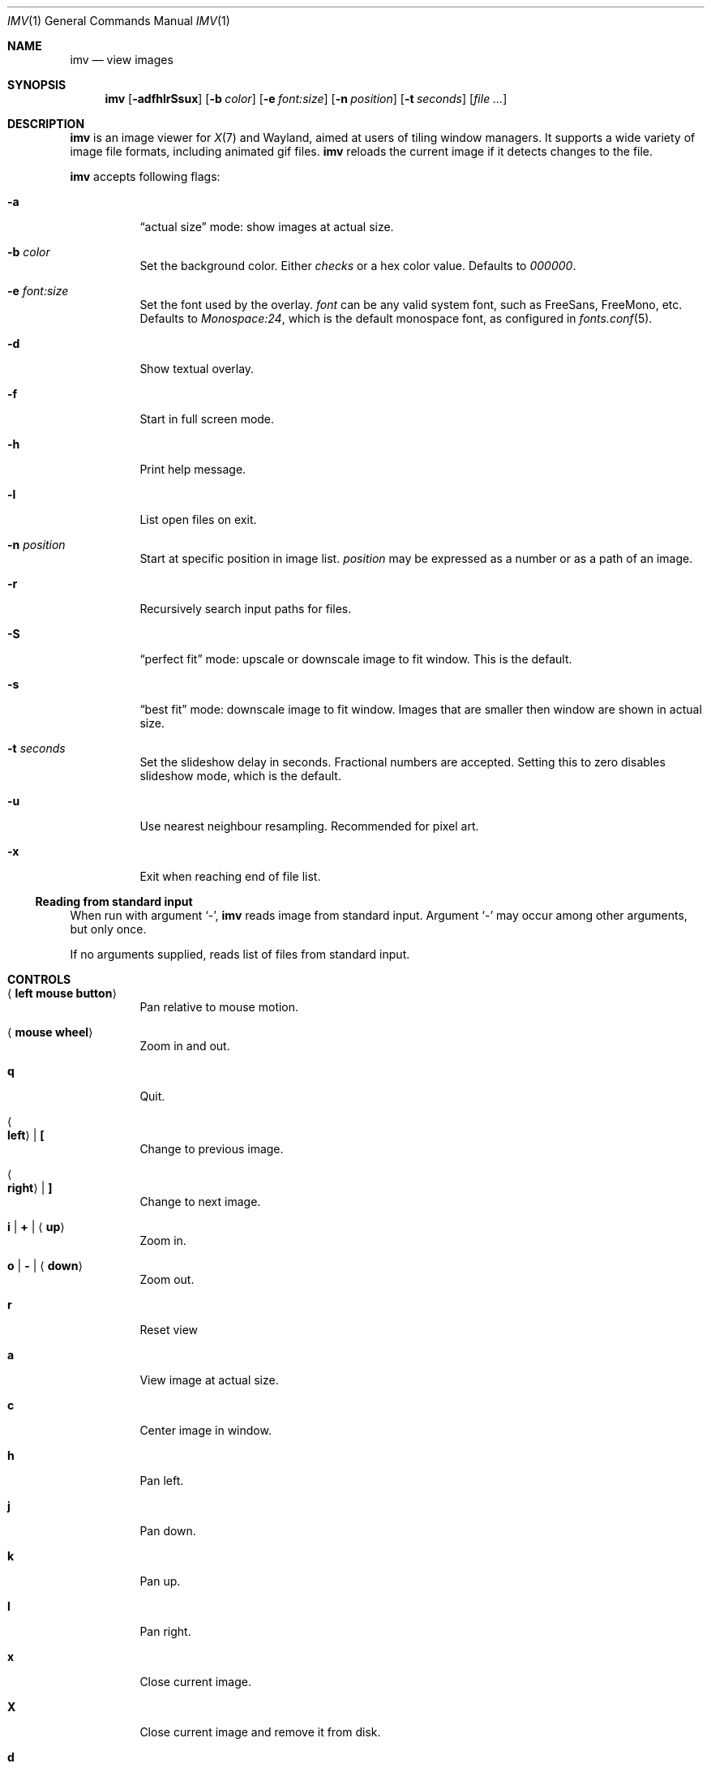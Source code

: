 .Dd December 30, 2015
.Dt IMV 1
.Os
.Sh NAME
.Nm imv
.Nd view images
.Sh SYNOPSIS
.Nm
.Op Fl adfhlrSsux
.Op Fl b Ar color
.Op Fl e Ar font:size
.Op Fl n Ar position
.Op Fl t Ar seconds
.Op Ar
.Sh DESCRIPTION
.Nm
is an image viewer for
.Xr X 7
and Wayland, aimed at users of tiling window managers.
It supports a wide variety of image file formats, including animated gif files.
.Nm
reloads the current image if it detects changes to the file.
.Pp
.Nm
accepts following flags:
.Bl -tag -width Ds
.It Fl a
.Dq actual size
mode: show images at actual size.
.It Fl b Ar color
Set the background color.
Either
.Ar checks
or a hex color value.
Defaults to
.Ar 000000 .
.It Fl e Ar font:size
Set the font used by the overlay.
.Ar font
can be any valid system font, such as FreeSans, FreeMono, etc.
Defaults to
.Ar Monospace:24 ,
which is the default monospace font, as configured in
.Xr fonts.conf 5 .
.It Fl d
Show textual overlay.
.It Fl f
Start in full screen mode.
.It Fl h
Print help message.
.It Fl l
List open files on exit.
.It Fl n Ar position
Start at specific position in image list.
.Ar position
may be expressed as a number or as a path of an image.
.It Fl r
Recursively search input paths for files.
.It Fl S
.Dq perfect fit 
mode: upscale or downscale image to fit window.
This is the default.
.It Fl s
.Dq best fit
mode: downscale image to fit window.
Images that are smaller then window are shown in actual size.
.It Fl t Ar seconds 
Set the slideshow delay in seconds.
Fractional numbers are accepted.
Setting this to zero disables slideshow mode, which is the default.
.It Fl u
Use nearest neighbour resampling.
Recommended for pixel art.
.It Fl x
Exit when reaching end of file list.
.El
.Ss Reading from standard input
When run with argument
.Sq - ,
.Nm
reads image from standard input.
Argument
.Sq -
may occur among other arguments, but only once.
.Pp
If no arguments supplied, reads list of files from standard input.
.Pp
.Sh CONTROLS
.Bl -tag -width Ds
.It Aq Cm left mouse button
Pan relative to mouse motion.
.It Aq Cm mouse wheel
Zoom in and out.
.It Cm q
Quit.
.It Ao Cm left Ac | Cm \&[
Change to previous image.
.It Ao Cm right Ac | Cm \&]
Change to next image.
.It Cm i | Cm + | Aq Cm up
Zoom in.
.It Cm o | Cm - | Aq Cm down
Zoom out.
.It Cm r
Reset view
.It Cm a
View image at actual size.
.It Cm c
Center image in window.
.It Cm h
Pan left.
.It Cm j
Pan down.
.It Cm k
Pan up.
.It Cm l
Pan right.
.It Cm x
Close current image.
.It Cm X
Close current image and remove it from disk.
.It Cm d
Toggle display of textual overlay.
.It Cm f
Toggle fullscreen.
.It Cm SPACE
Toggle gif playback.
.It Cm .
Step forward one frame (when playing gifs).
.It Cm p
Print current image path to stdout
.It Cm s
Switch scaling mode.
Available modes are:
.Dq actual size
.Pq don't scale images ,
.Dq best fit
.Pq downscale images to fit window, but don't scale smaller images ,
.Dq perfect fit
.Pq upscale or downscale images to fit window
.Pq default ,
in this order.
.It Cm t
Increase slideshow delay by one second
.It Cm T
Decrease slideshow delay by one second.
When delay is zero, slideshow mode is disabled.
.Sh EXAMPLES
Load all files from directory
.Pa dir :
.Pp
.Dl $ ls dir | imv
or
.Dl $ ls dir | xargs imv
.Sh LEGAL
This program is free software; you can redistribute it and/or modify it under
the terms of the GNU General Public License as published by the Free Software
Foundation; either version 2 of the License, or (at your option) any later
version.
.Pp
This software uses the FreeImage open source image library.
See
.Lk http://freeimage.sourceforge.net
for details.
FreeImage is used under the GNU GPLv2.
.Sh AUTHOR
.An Harry Jeffery
